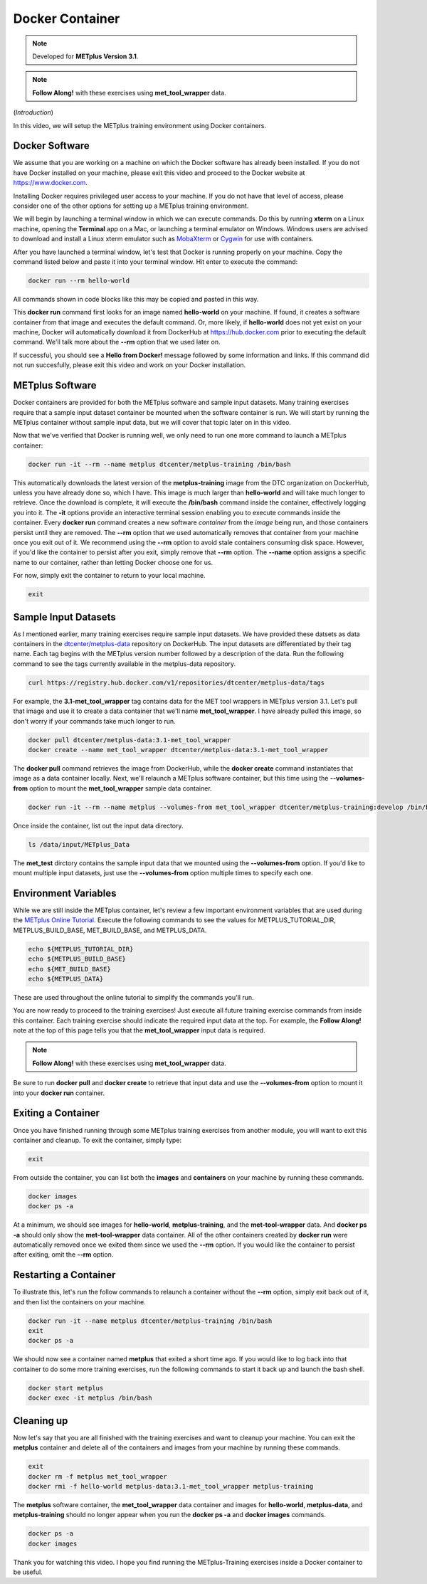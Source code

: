 .. _environment_docker:

Docker Container
================

.. raw:: html

  <iframe width="560" height="315" src="https://www.youtube.com/embed/KCISG0phmbw" frameborder="0" allow="accelerometer; autoplay; encrypted-media; gyroscope; picture-in-picture" allowfullscreen></iframe>

.. note::

  Developed for **METplus Version 3.1**.

.. note::

  **Follow Along!** with these exercises using **met_tool_wrapper** data.

(*Introduction*)

In this video, we will setup the METplus training environment using Docker containers.

Docker Software
---------------

We assume that you are working on a machine on which the Docker software has already been installed.
If you do not have Docker installed on your machine, please exit this video and proceed to the Docker
website at https://www.docker.com.

Installing Docker requires privileged user access to your machine. If you do not have that level of access,
please consider one of the other options for setting up a METplus training environment.

We will begin by launching a terminal window in which we can execute commands. Do this by running **xterm** on a Linux machine,
opening the **Terminal** app on a Mac, or launching a terminal emulator on Windows. Windows users are advised to
download and install a Linux xterm emulator such as `MobaXterm <https://mobaxterm.mobatek.net>`_
or `Cygwin <http://cygwin.com>`_ for use with containers.

After you have launched a terminal window, let's test that Docker is running properly on your machine.
Copy the command listed below and paste it into your terminal window. Hit enter to execute the command:

.. code-block::

  docker run --rm hello-world

All commands shown in code blocks like this may be copied and pasted in this way.

This **docker run** command first looks for an image named **hello-world** on your machine.
If found, it creates a software container from that image and executes the default command.
Or, more likely, if **hello-world** does not yet exist on your machine, Docker will automatically
download it from DockerHub at https://hub.docker.com prior to executing the default command.
We'll talk more about the **\-\-rm** option that we used later on.

If successful, you should see a **Hello from Docker!** message followed by some information and links.
If this command did not run succesfully, please exit this video and work on your Docker installation.

METplus Software 
----------------

Docker containers are provided for both the METplus software and sample input datasets.
Many training exercises require that a sample input dataset container be mounted when the
software container is run. We will start by running the METplus container without sample input data,
but we will cover that topic later on in this video.
 
Now that we've verified that Docker is running well, we only need to run one more command to
launch a METplus container:

.. code-block::

  docker run -it --rm --name metplus dtcenter/metplus-training /bin/bash

This automatically downloads the latest version of the **metplus-training** image from the
DTC organization on DockerHub, unless you have already done so, which I have.
This image is much larger than **hello-world** and will take much longer to retrieve.
Once the download is complete, it will execute the **/bin/bash** command inside the container,
effectively logging you into it. The **-it** options provide an interactive terminal session enabling
you to execute commands inside the container. Every **docker run** command creates a new software
*container* from the *image* being run, and those containers persist until they are removed. The
**\-\-rm** option that we used automatically removes that container from your machine once you exit out of it.
We recommend using the **\-\-rm** option to avoid stale containers consuming disk space.
However, if you'd like the container to persist after you exit, simply remove that **\-\-rm** option. 
The **\-\-name** option assigns a specific name to our container, rather than letting Docker choose
one for us.

For now, simply exit the container to return to your local machine.

.. code-block::

  exit

Sample Input Datasets
---------------------

As I mentioned earlier, many training exercises require sample input datasets. We have provided these datsets as
data containers in the `dtcenter/metplus-data <https://hub.docker.com/repository/docker/dtcenter/metplus-data/general>`_
repository on DockerHub. The input datasets are differentiated by their tag name. Each tag begins with the
METplus version number followed by a description of the data. Run the following command to see the tags
currently available in the metplus-data repository.

.. code-block::

  curl https://registry.hub.docker.com/v1/repositories/dtcenter/metplus-data/tags 

For example, the **3.1-met_tool_wrapper** tag contains data for the MET tool wrappers in METplus version 3.1.
Let's pull that image and use it to create a data container that we'll name **met_tool_wrapper**.
I have already pulled this image, so don't worry if your commands take much longer to run.

.. code-block::

  docker pull dtcenter/metplus-data:3.1-met_tool_wrapper
  docker create --name met_tool_wrapper dtcenter/metplus-data:3.1-met_tool_wrapper 

The **docker pull** command retrieves the image from DockerHub, while the **docker create** command instantiates
that image as a data container locally. Next, we'll relaunch a METplus software container, but this time
using the **\-\-volumes-from** option to mount the **met_tool_wrapper** sample data container.

.. code-block::

  docker run -it --rm --name metplus --volumes-from met_tool_wrapper dtcenter/metplus-training:develop /bin/bash

Once inside the container, list out the input data directory.

.. code-block::

  ls /data/input/METplus_Data

The **met_test** dirctory contains the sample input data that we mounted using the **\-\-volumes-from** option.
If you'd like to mount multiple input datasets, just use the **\-\-volumes-from** option multiple times to
specify each one.

Environment Variables
---------------------

While we are still inside the METplus container, let's review a few important environment variables that
are used during the `METplus Online Tutorial <http://dtcenter.org/community-code/metplus/online-tutorial>`_.
Execute the following commands to see the values for METPLUS_TUTORIAL_DIR, METPLUS_BUILD_BASE,
MET_BUILD_BASE, and METPLUS_DATA.

.. code-block::

  echo ${METPLUS_TUTORIAL_DIR}
  echo ${METPLUS_BUILD_BASE}
  echo ${MET_BUILD_BASE}
  echo ${METPLUS_DATA} 

These are used throughout the online tutorial to simplify the commands you'll run.

You are now ready to proceed to the training exercises! Just execute all future training exercise 
commands from inside this container. Each training exercise should indicate the required input data at the top.
For example, the **Follow Along!** note at the top of this page tells you that the **met_tool_wrapper** input
data is required.

.. note::

  **Follow Along!** with these exercises using **met_tool_wrapper** data.

Be sure to run **docker pull** and **docker create** to retrieve that input data and use the **\-\-volumes-from**
option to mount it into your **docker run** container.

Exiting a Container
-------------------

Once you have finished running through some METplus training exercises from another module,
you will want to exit this container and cleanup. To exit the container, simply type:

.. code-block::

  exit

From outside the container, you can list both the **images** and **containers** on your machine
by running these commands.

.. code-block::

  docker images
  docker ps -a

At a minimum, we should see images for **hello-world**, **metplus-training**, and the **met-tool-wrapper** data.
And **docker ps -a** should only show the **met-tool-wrapper** data container. All of the other containers created
by **docker run** were automatically removed once we exited them since we used the **\-\-rm** option.
If you would like the container to persist after exiting, omit the **\-\-rm** option.

Restarting a Container
----------------------

To illustrate this, let's run the follow commands to relaunch a container without
the **\-\-rm** option, simply exit back out of it, and then list the containers on
your machine.

.. code-block::

  docker run -it --name metplus dtcenter/metplus-training /bin/bash
  exit
  docker ps -a

We should now see a container named **metplus** that exited a short time ago.
If you would like to log back into that container to do some more training exercises,
run the following commands to start it back up and launch the bash shell.

.. code-block::

  docker start metplus
  docker exec -it metplus /bin/bash

Cleaning up
-----------

Now let's say that you are all finished with the training exercises and want to
cleanup your machine. You can exit the **metplus** container and delete all of the
containers and images from your machine by running these commands.

.. code-block::

  exit
  docker rm -f metplus met_tool_wrapper
  docker rmi -f hello-world metplus-data:3.1-met_tool_wrapper metplus-training

The **metplus** software container, the **met_tool_wrapper** data container and images
for **hello-world**, **metplus-data**, and **metplus-training** should
no longer appear when you run the **docker ps -a** and **docker images** commands.

.. code-block::

  docker ps -a
  docker images

Thank you for watching this video. I hope you find running the METplus-Training exercises 
inside a Docker container to be useful.


